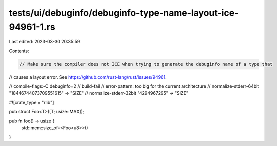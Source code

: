 tests/ui/debuginfo/debuginfo-type-name-layout-ice-94961-1.rs
============================================================

Last edited: 2023-03-30 20:35:59

Contents:

.. code-block:: rs

    // Make sure the compiler does not ICE when trying to generate the debuginfo name of a type that
// causes a layout error. See https://github.com/rust-lang/rust/issues/94961.

// compile-flags:-C debuginfo=2
// build-fail
// error-pattern: too big for the current architecture
// normalize-stderr-64bit "18446744073709551615" -> "SIZE"
// normalize-stderr-32bit "4294967295" -> "SIZE"

#![crate_type = "rlib"]

pub struct Foo<T>([T; usize::MAX]);

pub fn foo() -> usize {
    std::mem::size_of::<Foo<u8>>()
}


